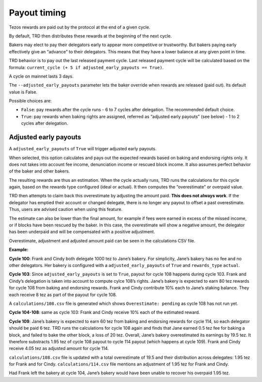 .. _payout_timing:

Payout timing
=============

Tezos rewards are paid out by the protocol at the end of a given cycle.

By default, TRD then distributes these rewards at the beginning of the next cycle.

Bakers may elect to pay their delegators early to appear more
competitive or trustworthy. But bakers paying early effectively give an “advance” to their delegators.
This means that they have a lower balance at any given point in time.

TRD behavior is to pay out the last released payment cycle. Last
released payment cycle will be calculated based on the formula:
``current_cycle (+ 5 if adjusted_early_payouts == True)``.

A cycle on mainnet lasts 3 days.

The ``--adjusted_early_payouts`` parameter lets the baker override when rewards
are released (paid out). Its default value is False.

Possible choices are:

-  ``False``: pay rewards after the cycle runs - 6 to 7 cycles after delegation. The recommended default choice.
-  ``True``: pay rewards when baking rights are assigned, referred as “adjusted early payouts” (see below) - 1 to 2 cycles after delegation.

Adjusted early payouts
----------------------

A ``adjusted_early_payouts`` of ``True`` will trigger adjusted early payouts.

When selected, this option calculates and pays out the expected rewards based on baking and
endorsing rights only. It does not takes into account fee income,
denunciation income or rescued block income. It also assumes perfect
behavior of the baker and other bakers.

The resulting rewards are thus an estimation. When the cycle
actually runs, TRD runs the calculations for this cycle again, based on
the rewards type configured (ideal or actual). It then computes the
“overestimate” or overpaid value.

TRD then attempts to claim back this overestimate by adjusting the
amount paid. **This does not always work**. If the delegator has emptied
their account or changed delegate, there is no longer any payout to
offset a past overestimate. Thus, users are advised caution when using
this feature.

The estimate can also be lower than the final amount, for example if fees were earned in excess of the missed income, or if blocks have been rescued by the baker. In this case, the overestimate will show a negative amount, the delegator has been underpaid and will be compensated with a positive adjustment.

Overestimate, adjustment and adjusted amount paid can be seen in the
calculations CSV file.

**Example:**

**Cycle 100**: Frank and Cindy both delegate 1000 tez to Jane’s bakery. For
simplicity, Jane’s bakery has no fee and no other delegators. Her bakery is
configured with a ``adjusted_early_payouts`` of ``True`` and ``rewards_type`` ``actual``.

**Cycle 103**: Since ``adjusted_early_payouts`` is set to ``True``, payout for cycle 108 happens during cycle 103. Frank and Cindy’s delegation is taken into account to compute
cylce 108’s rights. Jane’s bakery is expected to earn 80 tez rewards for
cycle 108 from baking and endorsing rewards. Frank and Cindy contribute 10% each to Jane’s staking
balance. They each receive 8 tez as part of the payout for cycle 108.

A ``calculations/108.csv`` file is generated which shows ``Overestimate:
pending`` as cycle 108 has not run yet.

**Cycle 104-108**: same as cycle 103: Frank and Cindy receive 10% each of the estimated reward.

**Cycle 109**: Jane’s bakery is expected to earn 60 tez from baking and endorsing rewards for cycle 114, so
each delegator should be paid 6 tez. TRD runs the calculations for
cycle 108 again and finds that Jane earned 0.5 tez fee for baking a
block, and failed to bake the other block, a loss of 20 tez.
Overall, Jane’s bakery overestimated its earnings by 19.5 tez.
It therefore substracts 1.95 tez of cycle 108 payout to cycle 114 payout (which happens at cycle 109).
Frank and Cindy receive 4.05 tez as adjusted amount for cycle 114.

``calculations/108.csv`` file is updated with a total overestimate of 19.5
and their distribution across delegates: 1.95 tez for Frank and for
Cindy. ``calculations/114.csv`` file mentions an adjustment of 1.95 tez for
Frank and Cindy.

Had Frank left the bakery at cycle 104, Jane’s bakery would have been
unable to recover his overpaid 1.95 tez.
